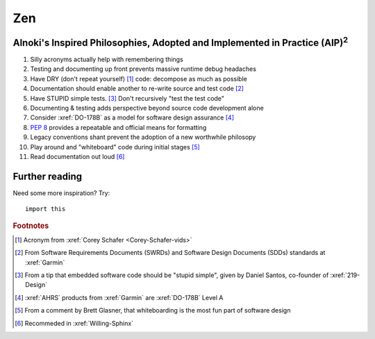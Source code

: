 ###
Zen
###


*******************************************************************************************
Alnoki's Inspired Philosophies, Adopted and Implemented in Practice (AIP)\ :superscript:`2`
*******************************************************************************************

#. Silly acronyms actually help with remembering things
#. Testing and documenting up front prevents massive runtime debug headaches
#. Have DRY (don't repeat yourself) [#]_ code: decompose as much as possible
#. Documentation should enable another to re-write source and test code [#]_
#. Have STUPID simple tests. [#]_ Don't recursively "test the test code"
#. Documenting & testing adds perspective beyond source code development alone
#. Consider :xref:`DO-178B` as a model for software design assurance [#]_
#. :pep:`8` provides a repeatable and official means for formatting
#. Legacy conventions shant prevent the adoption of a new worthwhile philosopy
#. Play around and "whiteboard" code during initial stages [#]_
#. Read documentation out loud [#]_


***************
Further reading
***************

Need some more inspiration? Try::

    import this

.. rubric:: Footnotes

.. [#] Acronym from :xref:`Corey Schafer <Corey-Schafer-vids>`
.. [#] From Software Requirements Documents (SWRDs) and Software Design
   Documents (SDDs) standards at :xref:`Garmin`
.. [#] From a tip that embedded software code should be "stupid simple", given
   by Daniel Santos, co-founder of :xref:`219-Design`
.. [#] :xref:`AHRS` products from :xref:`Garmin` are :xref:`DO-178B` Level A
.. [#] From a comment by Brett Glasner, that whiteboarding is the most
   fun part of software design
.. [#] Recommeded in :xref:`Willing-Sphinx`